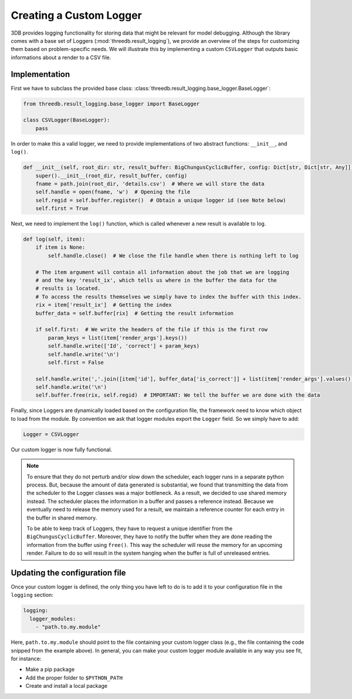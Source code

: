 Creating a Custom Logger
========================

3DB provides logging functionality for storing data that might be relevant for model debugging. 
Although the library comes with a base set of Loggers (:mod:`threedb.result_logging`), we provide an overview
of the steps for customizing them based on problem-specific needs. We will illustrate this by  
implementing a custom ``CSVLogger`` that outputs basic informations about a render 
to a CSV file.


Implementation
--------------

First we have to subclass the provided base class: :class:`threedb.result_logging.base_logger.BaseLogger`:

.. code-block:: python

    from threedb.result_logging.base_logger import BaseLogger

    class CSVLogger(BaseLogger):
        pass

In order to make this a valid logger, we need to provide implementations of two
abstract functions: ``__init__``, and ``log()``. 

.. code-block:: python

    def __init__(self, root_dir: str, result_buffer: BigChungusCyclicBuffer, config: Dict[str, Dict[str, Any]]) -> None:
        super().__init__(root_dir, result_buffer, config)
        fname = path.join(root_dir, 'details.csv')  # Where we will store the data
        self.handle = open(fname, 'w')  # Opening the file
        self.regid = self.buffer.register()  # Obtain a unique logger id (see Note below)
        self.first = True

Next, we need to implement the ``log()`` function, which is called whenever a
new result is available to log.

.. code-block:: python

    def log(self, item):
        if item is None:
            self.handle.close()  # We close the file handle when there is nothing left to log

        # The item argument will contain all information about the job that we are logging
        # and the key 'result_ix', which tells us where in the buffer the data for the
        # results is located.
        # To access the results themselves we simply have to index the buffer with this index.
        rix = item['result_ix']  # Getting the index
        buffer_data = self.buffer[rix]  # Getting the result information

        if self.first:  # We write the headers of the file if this is the first row
            param_keys = list(item['render_args'].keys())
            self.handle.write(['Id', 'correct'] + param_keys)
            self.handle.write('\n')
            self.first = False

        self.handle.write(','.join([item['id'], buffer_data['is_correct']] + list(item['render_args'].values())))
        self.handle.write('\n')
        self.buffer.free(rix, self.regid)  # IMPORTANT: We tell the buffer we are done with the data

Finally, since Loggers are dynamically loaded based on the configuration file, 
the framework need to know which object to load from the module. By convention we ask 
that logger modules export the ``Logger`` field. So we simply have to add:

.. code-block:: python

    Logger = CSVLogger

Our custom logger is now fully functional.

.. note::

    To ensure that they do not perturb and/or slow down the scheduler, each logger
    runs in a separate python process. But, because the amount of data generated
    is substantial, we found that transmitting the data from the scheduler to the
    Logger classes was a major bottleneck. As a result, we decided to use
    shared memory instead. The scheduler places the information in a buffer and passes
    a reference instead. Because we eventually need to release the memory used for a result,
    we maintain a reference counter for each entry in the buffer in shared memory.

    To be able to keep track of Loggers, they have to request a unique identifier from the
    ``BigChungusCyclicBuffer``. Moreover, they have to notify the buffer when they are
    done reading the information from the buffer using ``free()``. This way the scheduler
    will reuse the memory for an upcoming render. Failure to do so will result in the
    system hanging when the buffer is full of unreleased entries.

Updating the configuration file
-----------

Once your custom logger is defined, the only thing you have left to do is to add it
to your configuration file in the ``logging`` section:

.. code-block:: yaml

  logging:
    logger_modules:
      - "path.to.my.module"

Here, ``path.to.my.module`` should point to the file containing your custom
logger class (e.g., the file containing the code snipped from the example above). 
In general, you can make your custom logger module available in 
any way you see fit, for instance:

* Make a pip package
* Add the proper folder to ``$PYTHON_PATH``
* Create and install a local package
